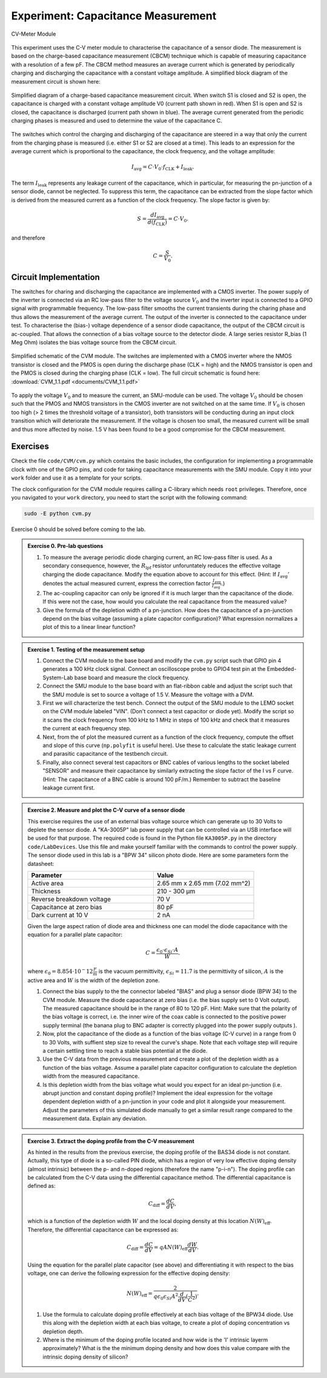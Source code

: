 ============================================
Experiment: Capacitance Measurement
============================================

.. figure:: images/cvm.png
    :width: 300
    :align: center

    CV-Meter Module

This experiment uses the C-V meter module to characterise the capacitance of a sensor diode. The measurement is based on the charge-based capacitance measurement (CBCM) technique which is capable of measuring capacitance with a resolution of a few pF. The CBCM method measures an average current which is generated by periodically charging and discharging the capacitance with a constant voltage amplitude. A simplified block diagram of the measurement circuit is shown here:


.. figure:: images/cbcm.png
    :width: 500
    :align: center

    Simplified diagram of a charge-based capacitance measurement circuit. When switch S1 is closed and S2 is open, the capacitance is charged with a constant voltage amplitude V0 (current path shown in red). When S1 is open and S2 is closed, the capacitance is discharged (current path shown in blue). The average current generated from the periodic charging phases is measured and used to determine the value of the capacitance C.


The switches which control the charging and discharging of the capacitance are steered in a way that only the current from the charging phase is measured (i.e. either S1 or S2 are closed at a time). This leads to an expression for the average current which is proportional to the capacitance, the clock frequency, and the voltage amplitude:

.. math::

  I_\text{avg} = C \cdot V_{0} \cdot f_\text{CLK} +   I_\text{leak}.

The term :math:`I_\text{leak}` represents any leakage current of the capacitance, which in particular, for measuring the pn-junction of a sensor diode, cannot be neglected. To suppress this term, the capacitance can be extracted from the slope factor which is derived from the measured current as a function of the clock frequency. The slope factor is given by:

.. math::

  S = \frac{dI_\text{avg}}{d(f_\text{CLK})} = C \cdot V_{0}.

and therefore

.. math::

  C = \frac{S}{V_{0}}.


Circuit Implementation
----------------------
The switches for charing and discharging the capacitance are implemented with a CMOS inverter. The power supply of the inverter is connected via an RC low-pass filter to the voltage source :math:`V_0` and the inverter input is connected to a GPIO signal with programmable frequency. The low-pass filter smooths the current transients during the charing phase and thus allows the measurement of the average current. The output of the inverter is connected to the capacitance under test. To characterise the (bias-) voltage dependence of a sensor diode capacitance, the output of the CBCM circuit is ac-coupled. That allows the connection of a bias voltage source to the detector diode. A large series resistor R_bias (1 Meg Ohm) isolates the bias voltage source from the CBCM circuit.

.. figure:: images/CVM_circuit.png
    :width: 600
    :align: center

    Simplified schematic of the CVM module. The switches are implemented with a CMOS inverter where the NMOS transistor is closed and the PMOS is open during the discharge phase (CLK = high) and the NMOS transistor is open and the PMOS is closed during the charging phase (CLK = low). The full circuit schematic is found here: :download:`CVM_1.1.pdf <documents/CVM_1.1.pdf>`


To apply the voltage :math:`V_0` and to measure the current, an SMU-module can be used. The voltage :math:`V_0` should be chosen such that the PMOS and NMOS transistors in the CMOS inverter are not switched on at the same time. If :math:`V_0` is chosen too high (> 2 times the threshold voltage of a transistor), both transistors will be conducting during an input clock transition which will deteriorate the measurement. If the voltage is chosen too small, the measured current will be small and thus more affected by noise. 1.5 V has been found to be a good compromise for the CBCM measurement.

Exercises
---------

Check the file ``code/CVM/cvm.py`` which contains the basic includes, the configuration for implementing a programmable clock with one of the GPIO pins, and code for taking capacitance measurements with the SMU module. Copy it into your ``work`` folder and use it as a template for your scripts.

The clock configuration for the CVM module requires calling a C-library which needs ``root`` privileges. Therefore, once you navigated to your ``work`` directory, you need to start the script with the following command:

.. code-block:: text

    sudo -E python cvm.py



Exercise 0 should be solved before coming to the lab.

.. admonition:: Exercise 0. Pre-lab questions

  #. To measure the average periodic diode charging current, an RC low-pass filter is used. As a secondary consequence, however, the :math:`R_\text{lpf}` resistor unforuntately reduces the effective voltage charging the diode capacitance. Modify the equation above to account for this effect. (Hint: If :math:`I_\text{avg}'` denotes the actual measured current, express the correction factor :math:`\frac{I_\text{avg}}{I_\text{avg}'}`.)
  #. The ac-coupling capacitor can only be ignored if it is much larger than the capacitance of the diode. If this were not the case, how would you calculate the real capacitance from the measured value?
  #. Give the formula of the depletion width of a pn-junction. How does the capacitance of a pn-junction depend on the bias voltage (assuming a plate capacitor configuration)? What expression normalizes a plot of this to a linear linear function?

.. admonition:: Exercise 1. Testing of the measurement setup

  #. Connect the CVM module to the base board and modify the ``cvm.py`` script such that GPIO pin 4 generates a 100 kHz clock signal. Connect an oscilloscope probe to GPIO4 test pin at the Embedded-System-Lab base board and measure the clock frequency.
  #. Connect the SMU module to the base board with an flat-ribbon cable and adjust the script such that the SMU module is set to source a voltage of 1.5 V. Measure the voltage with a DVM.
  #. First we will characterize the test bench. Connect the output of the SMU module to the LEMO socket on the CVM module labeled "VIN". (Don't connect a test capacitor or diode yet). Modify the script so it scans the clock frequency from 100 kHz to 1 MHz in steps of 100 kHz and check that it measures the current at each frequency step.
  #. Next, from the of plot the measured current as a function of the clock frequency, compute the offset and slope of this curve (``np.polyfit`` is useful here). Use these to calculate the static leakage current and parasitic capacitance of the testbench circuit.
  #. Finally, also connect several test capacitors or BNC cables of various lengths to the socket labeled "SENSOR" and measure their capacitance by similarly extracting the slope factor of the I vs F curve. (Hint: The capacitance of a BNC cable is around 100 pF/m.) Remember to subtract the baseline leakage current first.

.. admonition:: Exercise 2. Measure and plot the C-V curve of a sensor diode

  This exercise requires the use of an external bias voltage source which can generate up to 30 Volts to deplete the sensor diode. A "KA-3005P" lab power supply that can be controlled via an USB interface will be used for that purpose. The required code is found in the Python file ``KA3005P.py`` in the directory ``code/LabDevices``. Use this file and make yourself familiar with the commands to control the power supply. The sensor diode used in this lab is a "BPW 34" silicon photo diode. Here are some parameters form the datasheet:

  .. list-table::
     :widths: 100 80
     :header-rows: 1

     * - Parameter
       - Value
     * - Active area
       - 2.65 mm x 2.65 mm (7.02 mm^2)
     * - Thickness
       - 210 - 300 µm
     * - Reverse breakdown voltage
       - 70 V
     * - Capacitance at zero bias
       - 80 pF
     * - Dark current at 10 V
       - 2 nA

  Given the large aspect ration of diode area and thickness one can model the diode capacitance with the equation for a parallel plate capacitor:

  .. math::

    C = \frac{\epsilon_{0} \cdot \epsilon_{Si} \cdot A}{W}.

  where  :math:`\epsilon_{0} = 8.854 \cdot 10^-12 \frac{F}{m}` is the vacuum permittivity, :math:`\epsilon_{Si} = 11.7` is the permittivity of silicon, :math:`A` is the active area and :math:`W` is the width of the depletion zone.


  #. Connect the bias supply to the the connector labeled "BIAS" and plug a sensor diode (BPW 34) to the CVM module. Measure the diode capacitance at zero bias (i.e. the bias supply set to 0 Volt output). The measured capacitance should be in the range of 80 to 120 pF. Hint: Make sure that the polarity of the bias voltage is correct, i.e. the inner wire of the coax cable is connected to the positive power supply terminal (the banana plug to BNC adapter is correctly plugged into the power supply outputs ).
  #. Now, plot the capacitance of the diode as a function of the bias voltage (C-V curve) in a range from 0 to 30 Volts, with suffient step size to reveal the curve's shape. Note that each voltage step will require a certain settling time to reach a stable bias potential at the diode.
  #. Use the C-V data from the previous measurement and create a plot of the depletion width as a function of the bias voltage. Assume a parallel plate capacitor configuration to calculate the depletion width from the measured capacitance.
  #. Is this depletion width from the bias voltage what would you expect for an ideal pn-junction (i.e. abrupt junction and constant doping profile)? Implement the ideal expression for the voltage dependent depletion width of a pn-junction in your code and plot it alongside your measurement. Adjust the parameters of this simulated diode manually to get a similar result range compared to the measurement data. Explain any deviation.

.. admonition:: Exercise 3. Extract the doping profile from the C-V measurement

  As hinted in the results from the previous exercise, the doping profile of the BAS34 diode is not constant. Actually, this type of diode is a so-called PIN diode, which has a region of very low effective doping density (almost intrinsic) between the p- and n-doped regions (therefore the name "p-i-n"). The doping profile can be calculated from the C-V data using the differential capacitance method. The differential capacitance is defined as:

  .. math::

    C_{\text{diff}} = \frac{dC}{dV},

  which is a function of the depletion width :math:`W` and the local doping density at this location :math:`N(W)_{\text{eff}}`. Therefore, the differential capacitance can be expressed as:

  .. math::

    C_{\text{diff}} = \frac{dC}{dV} = q A N(W)_{\text{eff}} \frac{dW}{dV}.

  Using the equation for the parallel plate capacitor (see above) and differentiating it with respect to the bias voltage, one can derive the following expression for the effective doping density:

  .. math::

    N(W)_{\text{eff}} = \frac{2}{q \epsilon_{0} \epsilon_{Si} A^2 \frac{d}{dV}(\frac{1}{C^2})}.


  #. Use the formula to calculate doping profile effectively at each bias voltage of the BPW34 diode. Use this along with the depletion width at each bias voltage, to create a plot of doping concentration vs depletion depth.
  #. Where is the minimum of the doping profile located and how wide is the 'I' intrinsic layerm approximately? What is the the minimum doping density and how does this value compare with the intrinsic doping density of silicon?
